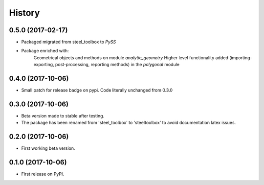 =======
History
=======

0.5.0 (2017-02-17)
------------------

* Packaged migrated from steel_toolbox to `PySS`
* Package enriched with:
    Geometrical objects and methods on module `analytic_geometry`
    Higher level functionality added (importing-exporting, post-processing, reporting methods) in the `polygonal` module

0.4.0 (2017-10-06)
------------------

* Small patch for release badge on pypi. Code literally unchanged from 0.3.0

0.3.0 (2017-10-06)
------------------

* Beta version made to stable after testing.
* The package has been renamed from 'steel_toolbox' to 'steeltoolbox' to avoid documentation latex issues.

0.2.0 (2017-10-06)
------------------

* First working beta version.

0.1.0 (2017-10-06)
------------------

* First release on PyPI.
